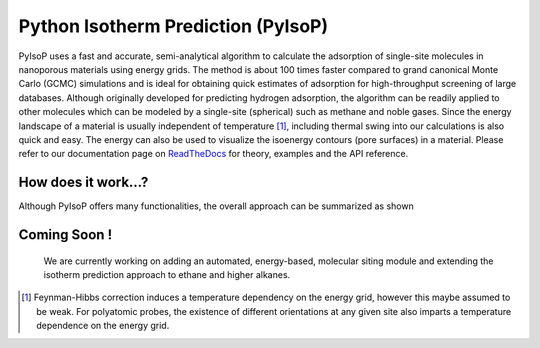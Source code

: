 .. pyisop documentation master file, created by
   sphinx-quickstart on Thu Mar 15 13:55:56 2018.
   You can adapt this file completely to your liking, but it should at least
   contain the root `toctree` directive.


Python Isotherm Prediction (PyIsoP)
**************************************************
PyIsoP uses a fast and accurate, semi-analytical algorithm to calculate the adsorption of
single-site molecules in nanoporous materials using energy grids. The method is about 100 times
faster compared to grand canonical Monte Carlo (GCMC) simulations and is ideal for obtaining quick
estimates of adsorption for high-throughput screening of large databases. Although originally
developed for predicting hydrogen adsorption, the algorithm can be readily applied to other
molecules which can be modeled by a single-site (spherical) such as methane and noble gases. Since
the energy landscape of a material is usually independent of temperature [#f1]_, including thermal
swing into our calculations is also quick and easy. The energy can also be used to visualize the
isoenergy contours (pore surfaces) in a material. Please refer to our documentation page on ReadTheDocs_ for theory, examples and the API reference.


How does it work...?
==========================
Although PyIsoP offers many functionalities, the overall approach can be summarized as shown

.. image:: ./docs/images/pyisop_doc.png
   :width: 600
    
Coming Soon !
=====================
 We are currently working on adding an automated, energy-based, molecular siting module and
 extending the isotherm prediction approach to ethane and higher alkanes.





.. _ReadTheDocs:
.. rubric::Footnotes

.. [#f1] Feynman-Hibbs correction induces a temperature dependency on the energy grid, however this maybe assumed to be weak. For polyatomic probes, the existence of different orientations at any given site also imparts a temperature dependence on the energy grid.